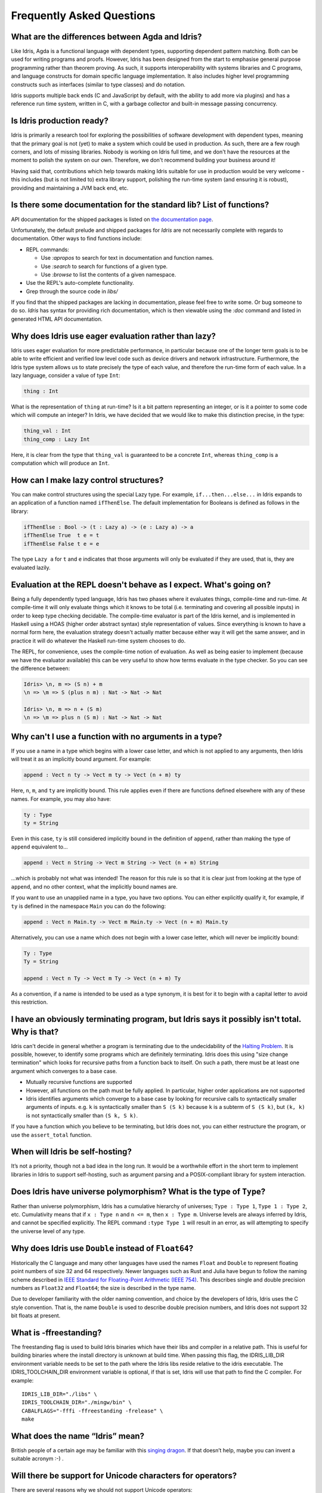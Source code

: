 **************************
Frequently Asked Questions
**************************

What are the differences between Agda and Idris?
================================================

Like Idris, Agda is a functional language with dependent types, supporting
dependent pattern matching. Both can be used for writing programs and proofs.
However, Idris has been designed from the start to emphasise general purpose
programming rather than theorem proving. As such, it supports interoperability
with systems libraries and C programs, and language constructs for
domain specific language implementation. It also includes higher level
programming constructs such as interfaces (similar to type classes) and do notation.

Idris supports multiple back ends (C and JavaScript by default, with the
ability to add more via plugins) and has a reference run time system, written
in C, with a garbage collector and built-in message passing concurrency.


Is Idris production ready?
==========================

Idris is primarily a research tool for exploring the possibilities of software
development with dependent types, meaning that the primary goal is not (yet) to
make a system which could be used in production. As such, there are a few rough
corners, and lots of missing libraries. Nobody is working on Idris full time,
and we don't have the resources at the moment to polish the system on our own.
Therefore, we don't recommend building your business around it!

Having said that, contributions which help towards making Idris suitable
for use in production would be very welcome - this includes (but is not
limited to) extra library support, polishing the run-time system (and ensuring
it is robust), providing and maintaining a JVM back end, etc.

Is there some documentation for the standard lib? List of functions?
=====================================================================

API documentation for the shipped packages is listed on `the
documentation page <https://www.idris-lang.org/pages/documentation.html>`_.

Unfortunately, the default prelude and shipped packages for `Idris`
are not necessarily complete with regards to documentation.  Other
ways to find functions include:

+ REPL commands:

  + Use `:apropos` to search for text in documentation and function names.
  + Use `:search` to search for functions of a given type.
  + Use `:browse` to list the contents of a given namespace.

+ Use the REPL's auto-complete functionality.
+ Grep through the source code in `libs/`

If you find that the shipped packages are lacking in documentation,
please feel free to write some. Or bug someone to do so.  `Idris` has
syntax for providing rich documentation, which is then viewable using
the `:doc` command and listed in generated HTML API documentation.


Why does Idris use eager evaluation rather than lazy?
=====================================================

Idris uses eager evaluation for more predictable performance, in particular
because one of the longer term goals is to be able to write efficient and
verified low level code such as device drivers and network infrastructure.
Furthermore, the Idris type system allows us to state precisely the type
of each value, and therefore the run-time form of each value. In a lazy
language, consider a value of type ``Int``:

.. code-block:: idris

    thing : Int

What is the representation of ``thing`` at run-time? Is it a bit pattern
representing an integer, or is it a pointer to some code which will compute
an integer? In Idris, we have decided that we would like to make this
distinction precise, in the type:

.. code-block:: idris

    thing_val : Int
    thing_comp : Lazy Int

Here, it is clear from the type that ``thing_val`` is guaranteed to be a
concrete ``Int``, whereas ``thing_comp`` is a computation which will produce an
``Int``.


How can I make lazy control structures?
=======================================

You can make control structures using the special Lazy type. For
example, ``if...then...else...`` in Idris expands to an application of
a function named ``ifThenElse``. The default implementation for
Booleans is defined as follows in the library:

.. code-block:: idris

    ifThenElse : Bool -> (t : Lazy a) -> (e : Lazy a) -> a
    ifThenElse True  t e = t
    ifThenElse False t e = e

The type ``Lazy a`` for ``t`` and ``e`` indicates that those arguments will
only be evaluated if they are used, that is, they are evaluated lazily.


Evaluation at the REPL doesn't behave as I expect. What's going on?
===================================================================

Being a fully dependently typed language, Idris has two phases where it
evaluates things, compile-time and run-time. At compile-time it will only
evaluate things which it knows to be total (i.e. terminating and covering all
possible inputs) in order to keep type checking decidable. The compile-time
evaluator is part of the Idris kernel, and is implemented in Haskell using a
HOAS (higher order abstract syntax) style representation of values. Since
everything is known to have a normal form here, the evaluation strategy doesn't
actually matter because either way it will get the same answer, and in practice
it will do whatever the Haskell run-time system chooses to do.

The REPL, for convenience, uses the compile-time notion of evaluation. As well
as being easier to implement (because we have the evaluator available) this can
be very useful to show how terms evaluate in the type checker. So you can see
the difference between:

.. code-block:: idris

    Idris> \n, m => (S n) + m
    \n => \m => S (plus n m) : Nat -> Nat -> Nat

    Idris> \n, m => n + (S m)
    \n => \m => plus n (S m) : Nat -> Nat -> Nat


Why can't I use a function with no arguments in a type?
=======================================================

If you use a name in a type which begins with a lower case letter, and which is
not applied to any arguments, then Idris will treat it as an implicitly
bound argument. For example:

.. code-block:: idris

    append : Vect n ty -> Vect m ty -> Vect (n + m) ty

Here, ``n``, ``m``, and ``ty`` are implicitly bound. This rule applies even
if there are functions defined elsewhere with any of these names. For example,
you may also have:

.. code-block:: idris

    ty : Type
    ty = String

Even in this case, ``ty`` is still considered implicitly bound in the definition
of ``append``, rather than making the type of ``append`` equivalent to...

.. code-block:: idris

    append : Vect n String -> Vect m String -> Vect (n + m) String

...which is probably not what was intended!  The reason for this rule is so
that it is clear just from looking at the type of ``append``, and no other
context, what the implicitly bound names are.

If you want to use an unapplied name in a type, you have two options. You
can either explicitly qualify it, for example, if ``ty`` is defined in the
namespace ``Main`` you can do the following:

.. code-block:: idris

    append : Vect n Main.ty -> Vect m Main.ty -> Vect (n + m) Main.ty

Alternatively, you can use a name which does not begin with a lower case
letter, which will never be implicitly bound:

.. code-block:: idris

    Ty : Type
    Ty = String

    append : Vect n Ty -> Vect m Ty -> Vect (n + m) Ty

As a convention, if a name is intended to be used as a type synonym, it is
best for it to begin with a capital letter to avoid this restriction.


I have an obviously terminating program, but Idris says it possibly isn't total. Why is that?
=============================================================================================

Idris can't decide in general whether a program is terminating due to
the undecidability of the `Halting Problem
<https://en.wikipedia.org/wiki/Halting_problem>`_. It is possible, however,
to identify some programs which are definitely terminating. Idris does this
using "size change termination" which looks for recursive paths from a
function back to itself. On such a path, there must be at least one
argument which converges to a base case.

- Mutually recursive functions are supported

- However, all functions on the path must be fully applied. In particular,
  higher order applications are not supported

- Idris identifies arguments which converge to a base case by looking for
  recursive calls to syntactically smaller arguments of inputs. e.g.
  ``k`` is syntactically smaller than ``S (S k)`` because ``k`` is a
  subterm of ``S (S k)``, but ``(k, k)`` is
  not syntactically smaller than ``(S k, S k)``.

If you have a function which you believe to be terminating, but Idris does
not, you can either restructure the program, or use the ``assert_total``
function.


When will Idris be self-hosting?
================================

It’s not a priority, though not a bad idea in the long run. It would
be a worthwhile effort in the short term to implement libraries in
Idris to support self-hosting, such as argument parsing and a
POSIX-compliant library for system interaction.

Does Idris have universe polymorphism? What is the type of ``Type``?
====================================================================

Rather than universe polymorphism, Idris has a cumulative hierarchy of
universes; ``Type : Type 1``, ``Type 1 : Type 2``, etc.
Cumulativity means that if ``x : Type n`` and ``n <= m``, then
``x : Type m``. Universe levels are always inferred by Idris, and
cannot be specified explicitly. The REPL command ``:type Type 1`` will
result in an error, as will attempting to specify the universe level
of any type.


Why does Idris use ``Double`` instead of ``Float64``?
=====================================================

Historically the C language and many other languages have used the
names ``Float`` and ``Double`` to represent floating point numbers of
size 32 and 64 respectively.  Newer languages such as Rust and Julia
have begun to follow the naming scheme described in `IEEE Standard for
Floating-Point Arithmetic (IEEE 754)
<https://en.wikipedia.org/wiki/IEEE_floating_point>`_. This describes
single and double precision numbers as ``Float32`` and ``Float64``;
the size is described in the type name.

Due to developer familiarity with the older naming convention, and
choice by the developers of Idris, Idris uses the C style convention.
That is, the name ``Double`` is used to describe double precision
numbers, and Idris does not support 32 bit floats at present.


What is -ffreestanding?
=======================

The freestanding flag is used to build Idris binaries which have their
libs and compiler in a relative path. This is useful for building binaries
where the install directory is unknown at build time. When passing this
flag, the IDRIS_LIB_DIR environment variable needs to be set to the path
where the Idris libs reside relative to the idris executable. The
IDRIS_TOOLCHAIN_DIR environment variable is optional, if that is set,
Idris will use that path to find the C compiler. For example:

::

   IDRIS_LIB_DIR="./libs" \
   IDRIS_TOOLCHAIN_DIR="./mingw/bin" \
   CABALFLAGS="-fffi -ffreestanding -frelease" \
   make


What does the name “Idris” mean?
================================

British people of a certain age may be familiar with this
`singing dragon <https://www.youtube.com/watch?v=G5ZMNyscPcg>`_. If
that doesn’t help, maybe you can invent a suitable acronym :-) .


Will there be support for Unicode characters for operators?
===========================================================

There are several reasons why we should not support Unicode operators:

- It's hard to type (this is important if you're using someone else's code, for
  example). Various editors have their own input methods, but you have to know
  what they are.

- Not every piece of software easily supports it. Rendering issues have been
  noted on some mobile email clients, terminal-based IRC clients, web browsers,
  etc. There are ways to resolve these rendering issues but they provide a
  barrier to entry to using Idris.

- Even if we leave it out of the standard library (which we will in any case!)
  as soon as people start using it in their library code, others have to deal
  with it.

- Too many characters look too similar. We had enough trouble with confusion
  between 0 and O without worrying about all the different kinds of colons and
  brackets.

- There seems to be a tendency to go over the top with use of Unicode. For
  example, using sharp and flat for delay and force (or is it the other way
  around?) in Agda seems gratuitous. We don't want to encourage this sort of
  thing, when words are often better.

With care, Unicode operators can make things look pretty but so can ``lhs2TeX``.
Perhaps in a few years time things will be different and software will cope
better and it will make sense to revisit this. For now, however, Idris will not
be offering arbitrary Unicode symbols in operators.

This seems like an instance of `Wadler's
Law <https://www.haskell.org/haskellwiki/Wadler%27s_Law>`__ in action.

This answer is based on Edwin Brady's response in the following
`pull request <https://github.com/idris-lang/Idris-dev/pull/694#issuecomment-29559291>`_.

Where can I find the community standards for the Idris community?
==================================================================

The Idris Community Standards are stated `here
<https://www.idris-lang.org/documentation/community-standards/>`_ .

Where can I find more answers?
==============================

There is an `Unofficial FAQ
<https://github.com/idris-lang/Idris-dev/wiki/Unofficial-FAQ>`_ on the wiki on
GitHub which answers more technical questions and may be updated more often.

